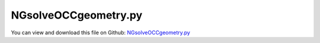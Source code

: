 
.. _examples-ngsolveoccgeometry:

*********************
NGsolveOCCgeometry.py
*********************

You can view and download this file on Github: `NGsolveOCCgeometry.py <https://github.com/jgerstmayr/EXUDYN/tree/master/main/pythonDev/Examples/NGsolveOCCgeometry.py>`_

.. code-block:: python
   :linenos:

   #+++++++++++++++++++++++++++++++++++++++++++++++++++++++++++++++++++++++++++++
   # This is an EXUDYN example
   #
   # Details:  Test for Hurty-Craig-Bampton modes using a simple flexible pendulum meshed with Netgen
   #
   # Author:   Johannes Gerstmayr 
   # Date:     2021-04-20
   #
   # Copyright:This file is part of Exudyn. Exudyn is free software. You can redistribute it and/or modify it under the terms of the Exudyn license. See 'LICENSE.txt' for more details.
   #
   #+++++++++++++++++++++++++++++++++++++++++++++++++++++++++++++++++++++++++++++
   
   
   import exudyn as exu
   from exudyn.utilities import *
   import exudyn.graphics as graphics
   
   SC = exu.SystemContainer()
   mbs = SC.AddSystem()
   
   import numpy as np
   
   import time
   
   from netgen.occ import *
   from ngsolve import Mesh, Draw
   
   coarsefact = 1
   #simple solid of revolution geometry:
   wp = WorkPlane(Axes(p=(0,0,0), n=Z, h=X))
   #wp.MoveTo(10,0).Line(18).Arc(5,180).Line(10).Close()
   wp.MoveTo(10,0).Line(18).Arc(2,90).Line(6).Arc(2,90).Line(18).Rotate(90).Line(2).Rotate(90).Line(10).Arc(3,-180).Line(10).Close()
   axis = Axis((0,0,0),Y)
   body = wp.Face().Revolve(axis,360)
   body.name='steel'
   body.faces.Min(Y).name='my_bc3'
   
   body2 = Cylinder(Pnt(15,0,0),-Y,4,5)
   body2.faces.Max(X).name='my_bc0'
   body2.faces.Min(X).name='my_bc1'
   body2.faces.Min(Y).name='my_bc2'
   #body2.faces[0].name='my_bc'
   body2.name='wood'
   
   #geo = OCCGeometry( p )
   maxh = 2.5*coarsefact #*0.125
   glued = Glue([body, body2]) #to combine different materials, use Glue
   
   geo = OCCGeometry(glued)
   print('meshing ...')
   geoMesh = geo.GenerateMesh(maxh=maxh, 
                                curvaturesafety=0.5/coarsefact,#*10, 
                                #segmentsperedge=12,
                                )
   
   mesh = Mesh(geoMesh)
   
   
   print('mats=',mesh.GetMaterials()) #shows materials
   print('bcs=',mesh.GetBoundaries()) #shows bc
   
   if True:
       import netgen.gui #this starts netgen gui; Press button "Visual" and activate "Auto-redraw after (sec)"; Then select "Mesh"
   
   
   [points, triangles, normals] = graphics.NGsolveMesh2PointsAndTrigs(mesh=mesh, 
                                                                      scale=0.01,
                                                                      meshOrder=2,
                                                                      addNormals=True,
                                                                      )
   color = color4steelblue
   meshColor=graphics.color.lawngreen[0:3]+[graphics.material.indexChrome]
                                        
   gMesh = graphics.FromPointsAndTrigs(points, triangles, normals=normals,
                                       color=meshColor)
   
   
   if False:
       #optionally save STL mesh from netgen:
       mesh.ngmesh.Export('solution/ngsolveOCCtest.stl','STL Format')
   
   if True:
       #save mesh via Exudyn and graphicsData
       graphics.ExportSTL(gMesh, 'solution/ngsolveOCCtest2.stl', invertNormals=False, invertTriangles=False)
   
       gMesh = graphics.FromSTLfileASCII('solution/ngsolveOCCtest2.stl', 
                                         invertNormals=False, invertTriangles=False,
                                         color=meshColor)
       gMesh = graphics.AddEdgesAndSmoothenNormals(gMesh, edgeAngle=0.35*pi)
   
   gFloor = graphics.CheckerBoard(point=[0,0,-0.5],size=2)
   mbs.CreateGround(graphicsDataList=[gMesh,
                                      gFloor])
       
   mbs.CreateMassPoint(physicsMass=1, show=False)
   
   mbs.Assemble()
   
   SC.visualizationSettings.window.renderWindowSize=[1200,800]
   SC.visualizationSettings.general.autoFitScene=False
   
   SC.visualizationSettings.general.drawCoordinateSystem = False
   SC.visualizationSettings.general.showSolverInformation = False
   SC.visualizationSettings.openGL.multiSampling=1
   SC.visualizationSettings.openGL.shadow = 0.2
   SC.visualizationSettings.openGL.lineWidth = 2
   #SC.visualizationSettings.openGL.light0position = [-2.0, 4.0, 1.0, 1.0]
   SC.visualizationSettings.loads.show = False
   SC.visualizationSettings.openGL.light0position=[2,-0.25,0.25,1]
   
   #raytracing options
   SC.visualizationSettings.exportImages.saveImageTimeOut = 200000
   SC.visualizationSettings.openGL.multiSampling = 1
   SC.visualizationSettings.openGL.enableLight1 = False
   SC.visualizationSettings.raytracer.numberOfThreads = 16 #number of threads!
   SC.visualizationSettings.raytracer.enable = False #set True for raytracing
   SC.visualizationSettings.raytracer.ambientLightColor = [0.5,0.5,0.5,1]
   SC.visualizationSettings.raytracer.backgroundColorReflections = [0.3,0.3,0.3,1]
   SC.visualizationSettings.raytracer.keepWindowActive= True
   SC.visualizationSettings.raytracer.searchTreeFactor = 8
   SC.visualizationSettings.raytracer.imageSizeFactor=2 #for faster rendering
   
   
   #visualize in Exudyn:
   SC.renderer.Start()              #start graphics visualization
   if 'renderState' in exu.sys: #reload last view
       SC.renderer.SetState(exu.sys['renderState'])
   
   #to run Exudyn and netgen in parallel (not recommended), we need to run an event loop
   while SC.renderer.IsActive():
       SC.renderer.DoIdleTasks(0) #press space to continue
       time.sleep(0.04)
       netgen.Redraw()
   
   SC.renderer.Stop() #safely close rendering window!
       
   


